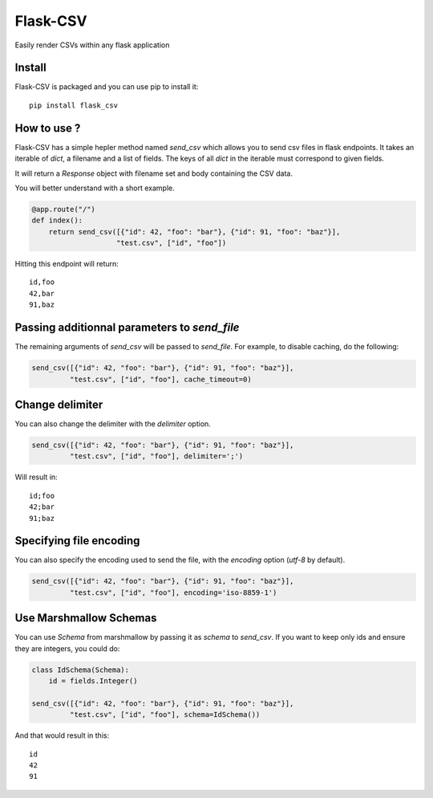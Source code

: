 #########
Flask-CSV
#########

Easily render CSVs within any flask application

Install
#######

Flask-CSV is packaged and you can use pip to install it::

    pip install flask_csv


How to use ?
############

Flask-CSV has a simple hepler method named `send_csv` which allows you to send
csv files in flask endpoints. It takes an iterable of `dict`, a filename and a
list of fields. The keys of all `dict` in the iterable must correspond to
given fields.

It will return a `Response` object with filename set and body containing the
CSV data.

You will better understand with a short example.

.. code-block:: python

    @app.route("/")
    def index():
        return send_csv([{"id": 42, "foo": "bar"}, {"id": 91, "foo": "baz"}],
                        "test.csv", ["id", "foo"])

Hitting this endpoint will return::

    id,foo
    42,bar
    91,baz


Passing additionnal parameters to `send_file`
#############################################

The remaining arguments of `send_csv` will be passed to `send_file`. For
example, to disable caching, do the following:

.. code-block:: python

    send_csv([{"id": 42, "foo": "bar"}, {"id": 91, "foo": "baz"}],
             "test.csv", ["id", "foo"], cache_timeout=0)


Change delimiter
################

You can also change the delimiter with the `delimiter` option.

.. code-block:: python

    send_csv([{"id": 42, "foo": "bar"}, {"id": 91, "foo": "baz"}],
             "test.csv", ["id", "foo"], delimiter=';')

Will result in::

    id;foo
    42;bar
    91;baz

Specifying file encoding
########################

You can also specify the encoding used to send the file, with the `encoding` option (`utf-8` by default).

.. code-block:: python

    send_csv([{"id": 42, "foo": "bar"}, {"id": 91, "foo": "baz"}],
             "test.csv", ["id", "foo"], encoding='iso-8859-1')

Use Marshmallow Schemas
#######################

You can use `Schema` from marshmallow by passing it as `schema` to `send_csv`.
If you want to keep only ids and ensure they are integers, you could do:

.. code-block:: python

    class IdSchema(Schema):
        id = fields.Integer()

    send_csv([{"id": 42, "foo": "bar"}, {"id": 91, "foo": "baz"}],
             "test.csv", ["id", "foo"], schema=IdSchema())

And that would result in this::

    id
    42
    91
